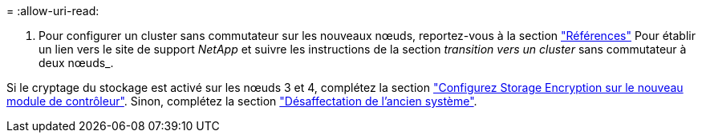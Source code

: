 = 
:allow-uri-read: 


. Pour configurer un cluster sans commutateur sur les nouveaux nœuds, reportez-vous à la section link:other_references.html["Références"] Pour établir un lien vers le site de support _NetApp_ et suivre les instructions de la section _transition vers un cluster_ sans commutateur à deux nœuds_.


Si le cryptage du stockage est activé sur les nœuds 3 et 4, complétez la section link:set_up_storage_encryption_new_module.html["Configurez Storage Encryption sur le nouveau module de contrôleur"]. Sinon, complétez la section link:decommission_old_system.html["Désaffectation de l'ancien système"].
